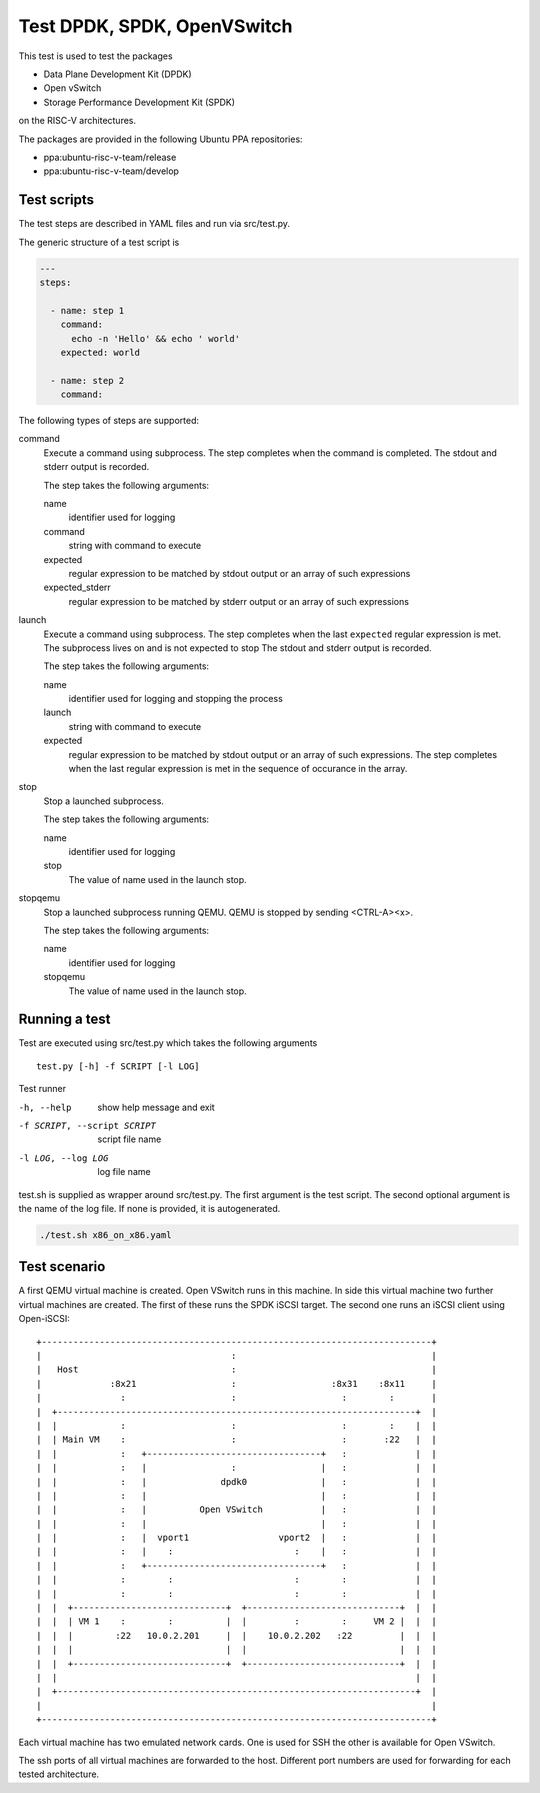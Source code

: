 Test DPDK, SPDK, OpenVSwitch
============================

This test is used to test the packages

* Data Plane Development Kit (DPDK)
* Open vSwitch
* Storage Performance Development Kit (SPDK)

on the RISC-V architectures.

The packages are provided in the following Ubuntu PPA repositories:

* ppa:ubuntu-risc-v-team/release
* ppa:ubuntu-risc-v-team/develop

Test scripts
------------

The test steps are described in YAML files and run via src/test.py.

The generic structure of a test script is

.. code-block:: yaml

    ---
    steps:

      - name: step 1
        command:
          echo -n 'Hello' && echo ' world'
        expected: world

      - name: step 2
        command:

The following types of steps are supported:

command
  Execute a command using subprocess.
  The step completes when the command is completed.
  The stdout and stderr output is recorded.

  The step takes the following arguments:

  name
    identifier used for logging

  command
    string with command to execute

  expected
    regular expression to be matched by stdout output
    or an array of such expressions

  expected_stderr
    regular expression to be matched by stderr output
    or an array of such expressions

launch
  Execute a command using subprocess.
  The step completes when the last ``expected`` regular expression is met.
  The subprocess lives on and is not expected to stop
  The stdout and stderr output is recorded.

  The step takes the following arguments:

  name
    identifier used for logging and stopping the process

  launch
    string with command to execute

  expected
    regular expression to be matched by stdout output
    or an array of such expressions.
    The step completes when the last regular expression is met in the sequence
    of occurance in the array.

stop
  Stop a launched subprocess.

  The step takes the following arguments:

  name
    identifier used for logging

  stop
    The value of name used in the launch stop.

stopqemu
  Stop a launched subprocess running QEMU.
  QEMU is stopped by sending <CTRL-A><x>.

  The step takes the following arguments:

  name
    identifier used for logging

  stopqemu
    The value of name used in the launch stop.

Running a test
--------------

Test are executed using src/test.py which takes the following arguments

::

   test.py [-h] -f SCRIPT [-l LOG]

Test runner

-h, --help
    show help message and exit

-f SCRIPT, --script SCRIPT
    script file name

-l LOG, --log LOG
    log file name

test.sh is supplied as wrapper around src/test.py.
The first argument is the test script.
The second optional argument is the name of the log file.
If none is provided, it is autogenerated.

.. code-block:: bash

    ./test.sh x86_on_x86.yaml

Test scenario
-------------

A first QEMU virtual machine is created. Open VSwitch runs in this machine.
In side this virtual machine two further virtual machines are created.
The first of these runs the SPDK iSCSI target. The second one runs an iSCSI
client using Open-iSCSI::

    +--------------------------------------------------------------------------+
    |                                    :                                     |
    |   Host                             :                                     |
    |             :8x21                  :                  :8x31    :8x11     |
    |               :                    :                    :        :       |
    |  +--------------------------------------------------------------------+  |
    |  |            :                    :                    :        :    |  |
    |  | Main VM    :                    :                    :       :22   |  |
    |  |            :   +---------------------------------+   :             |  |
    |  |            :   |                :                |   :             |  |
    |  |            :   |              dpdk0              |   :             |  |
    |  |            :   |                                 |   :             |  |
    |  |            :   |          Open VSwitch           |   :             |  |
    |  |            :   |                                 |   :             |  |
    |  |            :   |  vport1                 vport2  |   :             |  |
    |  |            :   |    :                       :    |   :             |  |
    |  |            :   +---------------------------------+   :             |  |
    |  |            :        :                       :        :             |  |
    |  |            :        :                       :        :             |  |
    |  |  +-----------------------------+  +-----------------------------+  |  |
    |  |  | VM 1    :        :          |  |         :        :     VM 2 |  |  |
    |  |  |        :22   10.0.2.201     |  |    10.0.2.202   :22         |  |  |
    |  |  |                             |  |                             |  |  |
    |  |  +-----------------------------+  +-----------------------------+  |  |
    |  |                                                                    |  |
    |  +--------------------------------------------------------------------+  |
    |                                                                          |
    +--------------------------------------------------------------------------+

Each virtual machine has two emulated network cards. One is used for SSH the
other is available for Open VSwitch.

The ssh ports of all virtual machines are forwarded to the host. Different port
numbers are used for forwarding for each tested architecture.
